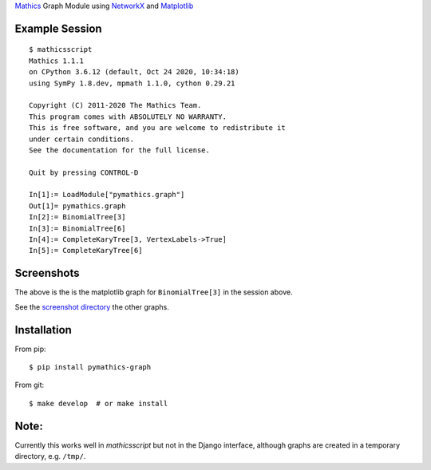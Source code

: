 `Mathics <https://mathics.org>`_ Graph Module using `NetworkX <https://networkx.org/>`_ and `Matplotlib <https://matplotlib.org>`_

::

Example Session
---------------

::

   $ mathicsscript
   Mathics 1.1.1
   on CPython 3.6.12 (default, Oct 24 2020, 10:34:18)
   using SymPy 1.8.dev, mpmath 1.1.0, cython 0.29.21

   Copyright (C) 2011-2020 The Mathics Team.
   This program comes with ABSOLUTELY NO WARRANTY.
   This is free software, and you are welcome to redistribute it
   under certain conditions.
   See the documentation for the full license.

   Quit by pressing CONTROL-D

   In[1]:= LoadModule["pymathics.graph"]
   Out[1]= pymathics.graph
   In[2]:= BinomialTree[3]
   In[3]:= BinomialTree[6]
   In[4]:= CompleteKaryTree[3, VertexLabels->True]
   In[5]:= CompleteKaryTree[6]

Screenshots
-----------

|screenshot|

The above is the is the matplotlib graph for ``BinomialTree[3]`` in the session above.

See the `screenshot directory <https://github.com/Mathics3/pymathics-graph/tree/master/screenshots>`_ the other graphs.

Installation
-------------

From pip:

::

   $ pip install pymathics-graph

From git:

::

   $ make develop  # or make install

Note:
-----

Currently this works well in `mathicsscript` but not in the Django interface, although graphs are created in a temporary directory, e.g. ``/tmp/``.


.. |screenshot| image:: https://github.com/Mathics3/pymathics-graph/blob/master/screenshots/BinomialTree-3.png
